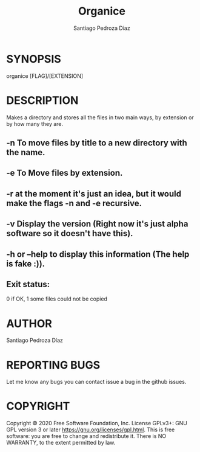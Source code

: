 #+TITLE: Organice
#+DESCRIPTION: Organize your files from the terminal fast.
#+AUTHOR: Santiago Pedroza Diaz
* SYNOPSIS
organice [FLAG]/[EXTENSION]

* DESCRIPTION
Makes a directory and stores all the files in two main ways, by extension or by how many they are.
** -n To move files by title to a new directory with the name.
** -e To Move files by extension.
** -r at the moment it's just an idea, but it would make the flags -n and -e recursive.
** -v Display the version (Right now it's just alpha software so it doesn't have this).
** -h or --help to display this information (The help is fake :)).
** Exit status:
0 if OK,
1 some files could not be copied
* AUTHOR
Santiago Pedroza Díaz

* REPORTING BUGS
Let me know any bugs you can contact issue a bug in the github issues.

* COPYRIGHT
Copyright  ©  2020  Free  Software  Foundation,  Inc.   License  GPLv3+:  GNU  GPL  version   3   or   later
<https://gnu.org/licenses/gpl.html>.
This is free software: you are free to change and redistribute it.  There is NO WARRANTY, to the extent permitted by law.
